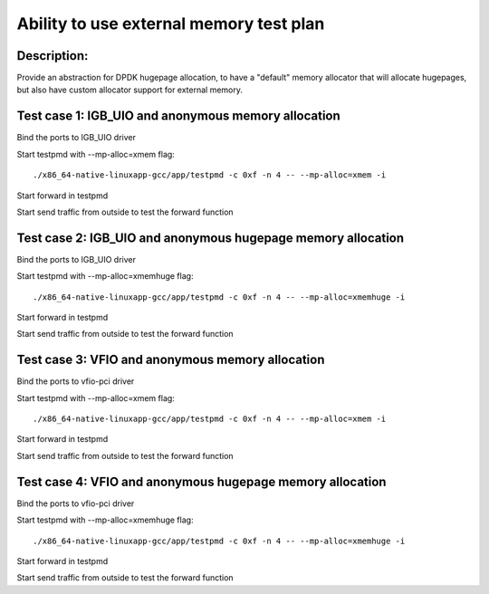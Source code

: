 .. Copyright (c) <2015-2018>, Intel Corporation
   All rights reserved.

   Redistribution and use in source and binary forms, with or without
   modification, are permitted provided that the following conditions
   are met:

   - Redistributions of source code must retain the above copyright
     notice, this list of conditions and the following disclaimer.

   - Redistributions in binary form must reproduce the above copyright
     notice, this list of conditions and the following disclaimer in
     the documentation and/or other materials provided with the
     distribution.

   - Neither the name of Intel Corporation nor the names of its
     contributors may be used to endorse or promote products derived
     from this software without specific prior written permission.

   THIS SOFTWARE IS PROVIDED BY THE COPYRIGHT HOLDERS AND CONTRIBUTORS
   "AS IS" AND ANY EXPRESS OR IMPLIED WARRANTIES, INCLUDING, BUT NOT
   LIMITED TO, THE IMPLIED WARRANTIES OF MERCHANTABILITY AND FITNESS
   FOR A PARTICULAR PURPOSE ARE DISCLAIMED. IN NO EVENT SHALL THE
   COPYRIGHT OWNER OR CONTRIBUTORS BE LIABLE FOR ANY DIRECT, INDIRECT,
   INCIDENTAL, SPECIAL, EXEMPLARY, OR CONSEQUENTIAL DAMAGES
   (INCLUDING, BUT NOT LIMITED TO, PROCUREMENT OF SUBSTITUTE GOODS OR
   SERVICES; LOSS OF USE, DATA, OR PROFITS; OR BUSINESS INTERRUPTION)
   HOWEVER CAUSED AND ON ANY THEORY OF LIABILITY, WHETHER IN CONTRACT,
   STRICT LIABILITY, OR TORT (INCLUDING NEGLIGENCE OR OTHERWISE)
   ARISING IN ANY WAY OUT OF THE USE OF THIS SOFTWARE, EVEN IF ADVISED
   OF THE POSSIBILITY OF SUCH DAMAGE.

=========================================
Ability to use external memory test plan
=========================================

Description:
------------
Provide an abstraction for DPDK hugepage allocation, to have a "default" memory
allocator that will allocate hugepages, but also have custom allocator support for
external memory.

Test case 1: IGB_UIO and anonymous memory allocation
-----------------------------------------------------
Bind the ports to IGB_UIO driver

Start testpmd with --mp-alloc=xmem flag::

   ./x86_64-native-linuxapp-gcc/app/testpmd -c 0xf -n 4 -- --mp-alloc=xmem -i

Start forward in testpmd

Start send traffic from outside to test the forward function


Test case 2: IGB_UIO and anonymous hugepage memory allocation
--------------------------------------------------------------

Bind the ports to IGB_UIO driver

Start testpmd with --mp-alloc=xmemhuge flag::

   ./x86_64-native-linuxapp-gcc/app/testpmd -c 0xf -n 4 -- --mp-alloc=xmemhuge -i

Start forward in testpmd

Start send traffic from outside to test the forward function


Test case 3: VFIO and anonymous memory allocation
--------------------------------------------------
Bind the ports to vfio-pci driver

Start testpmd with --mp-alloc=xmem flag::

   ./x86_64-native-linuxapp-gcc/app/testpmd -c 0xf -n 4 -- --mp-alloc=xmem -i

Start forward in testpmd

Start send traffic from outside to test the forward function


Test case 4: VFIO and anonymous hugepage memory allocation
-----------------------------------------------------------
Bind the ports to vfio-pci driver

Start testpmd with --mp-alloc=xmemhuge flag::

   ./x86_64-native-linuxapp-gcc/app/testpmd -c 0xf -n 4 -- --mp-alloc=xmemhuge -i

Start forward in testpmd

Start send traffic from outside to test the forward function